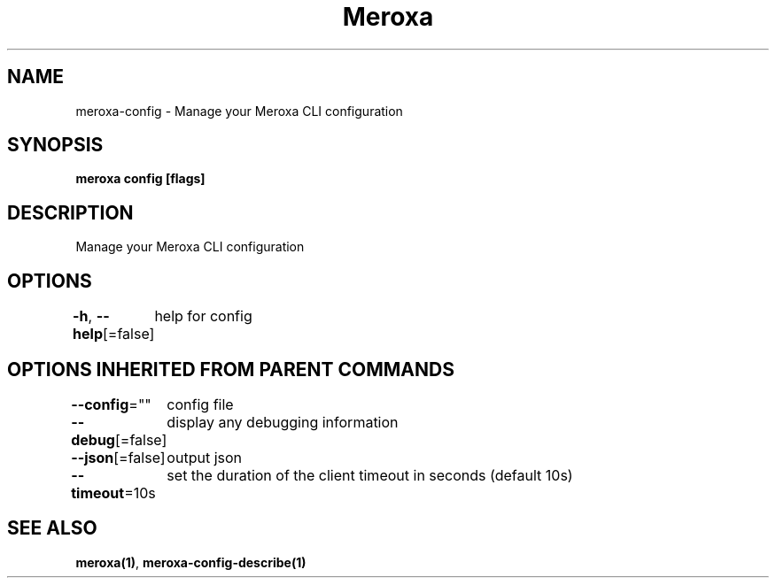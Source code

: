 .nh
.TH "Meroxa" "1" "Sep 2021" "Meroxa CLI " "Meroxa Manual"

.SH NAME
.PP
meroxa\-config \- Manage your Meroxa CLI configuration


.SH SYNOPSIS
.PP
\fBmeroxa config [flags]\fP


.SH DESCRIPTION
.PP
Manage your Meroxa CLI configuration


.SH OPTIONS
.PP
\fB\-h\fP, \fB\-\-help\fP[=false]
	help for config


.SH OPTIONS INHERITED FROM PARENT COMMANDS
.PP
\fB\-\-config\fP=""
	config file

.PP
\fB\-\-debug\fP[=false]
	display any debugging information

.PP
\fB\-\-json\fP[=false]
	output json

.PP
\fB\-\-timeout\fP=10s
	set the duration of the client timeout in seconds (default 10s)


.SH SEE ALSO
.PP
\fBmeroxa(1)\fP, \fBmeroxa\-config\-describe(1)\fP
